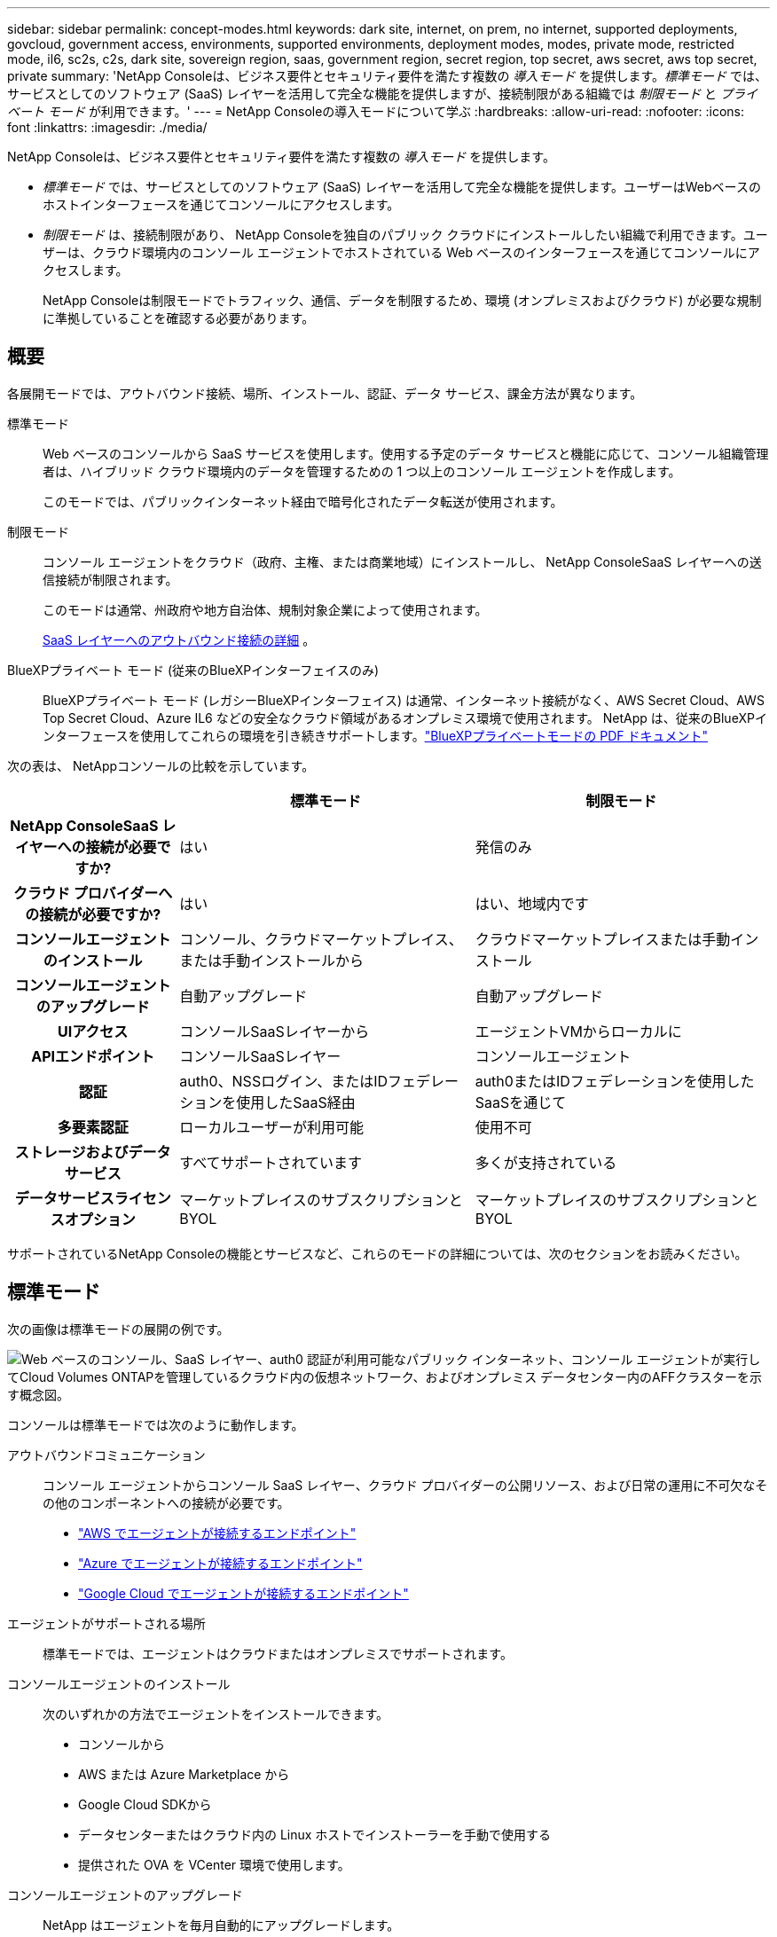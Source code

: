 ---
sidebar: sidebar 
permalink: concept-modes.html 
keywords: dark site, internet, on prem, no internet, supported deployments, govcloud, government access, environments, supported environments, deployment modes, modes, private mode, restricted mode, il6, sc2s, c2s, dark site, sovereign region, saas, government region, secret region, top secret, aws secret, aws top secret, private 
summary: 'NetApp Consoleは、ビジネス要件とセキュリティ要件を満たす複数の _導入モード_ を提供します。_標準モード_ では、サービスとしてのソフトウェア (SaaS) レイヤーを活用して完全な機能を提供しますが、接続制限がある組織では _制限モード_ と _プライベート モード_ が利用できます。' 
---
= NetApp Consoleの導入モードについて学ぶ
:hardbreaks:
:allow-uri-read: 
:nofooter: 
:icons: font
:linkattrs: 
:imagesdir: ./media/


[role="lead"]
NetApp Consoleは、ビジネス要件とセキュリティ要件を満たす複数の _導入モード_ を提供します。

* _標準モード_ では、サービスとしてのソフトウェア (SaaS) レイヤーを活用して完全な機能を提供します。ユーザーはWebベースのホストインターフェースを通じてコンソールにアクセスします。
* _制限モード_ は、接続制限があり、 NetApp Consoleを独自のパブリック クラウドにインストールしたい組織で利用できます。ユーザーは、クラウド環境内のコンソール エージェントでホストされている Web ベースのインターフェースを通じてコン​​ソールにアクセスします。
+
NetApp Consoleは制限モードでトラフィック、通信、データを制限するため、環境 (オンプレミスおよびクラウド) が必要な規制に準拠していることを確認する必要があります。





== 概要

各展開モードでは、アウトバウンド接続、場所、インストール、認証、データ サービス、課金方法が異なります。

標準モード:: Web ベースのコンソールから SaaS サービスを使用します。使用する予定のデータ サービスと機能に応じて、コンソール組織管理者は、ハイブリッド クラウド環境内のデータを管理するための 1 つ以上のコンソール エージェントを作成します。
+
--
このモードでは、パブリックインターネット経由で暗号化されたデータ転送が使用されます。

--
制限モード:: コンソール エージェントをクラウド（政府、主権、または商業地域）にインストールし、 NetApp ConsoleSaaS レイヤーへの送信接続が制限されます。
+
--
このモードは通常、州政府や地方自治体、規制対象企業によって使用されます。

<<制限モード,SaaS レイヤーへのアウトバウンド接続の詳細>> 。

--
BlueXPプライベート モード (従来のBlueXPインターフェイスのみ):: BlueXPプライベート モード (レガシーBlueXPインターフェイス) は通常、インターネット接続がなく、AWS Secret Cloud、AWS Top Secret Cloud、Azure IL6 などの安全なクラウド領域があるオンプレミス環境で使用されます。  NetApp は、従来のBlueXPインターフェースを使用してこれらの環境を引き続きサポートします。link:media/BlueXP-Private-Mode-legacy-interface.pdf["BlueXPプライベートモードの PDF ドキュメント"^]


次の表は、 NetAppコンソールの比較を示しています。

[cols="16h,28,28"]
|===
|  | 標準モード | 制限モード 


| NetApp ConsoleSaaS レイヤーへの接続が必要ですか? | はい | 発信のみ 


| クラウド プロバイダーへの接続が必要ですか? | はい | はい、地域内です 


| コンソールエージェントのインストール | コンソール、クラウドマーケットプレイス、または手動インストールから | クラウドマーケットプレイスまたは手動インストール 


| コンソールエージェントのアップグレード | 自動アップグレード | 自動アップグレード 


| UIアクセス | コンソールSaaSレイヤーから | エージェントVMからローカルに 


| APIエンドポイント | コンソールSaaSレイヤー | コンソールエージェント 


| 認証 | auth0、NSSログイン、またはIDフェデレーションを使用したSaaS経由 | auth0またはIDフェデレーションを使用したSaaSを通じて 


| 多要素認証 | ローカルユーザーが利用可能 | 使用不可 


| ストレージおよびデータサービス | すべてサポートされています | 多くが支持されている 


| データサービスライセンスオプション | マーケットプレイスのサブスクリプションとBYOL | マーケットプレイスのサブスクリプションとBYOL 
|===
サポートされているNetApp Consoleの機能とサービスなど、これらのモードの詳細については、次のセクションをお読みください。



== 標準モード

次の画像は標準モードの展開の例です。

image:diagram-standard-mode.png["Web ベースのコンソール、SaaS レイヤー、auth0 認証が利用可能なパブリック インターネット、コンソール エージェントが実行してCloud Volumes ONTAPを管理しているクラウド内の仮想ネットワーク、およびオンプレミス データセンター内のAFFクラスターを示す概念図。"]

コンソールは標準モードでは次のように動作します。

アウトバウンドコミュニケーション:: コンソール エージェントからコンソール SaaS レイヤー、クラウド プロバイダーの公開リソース、および日常の運用に不可欠なその他のコンポーネントへの接続が必要です。
+
--
* link:task-install-agent-aws-console.html#networking-aws-agent["AWS でエージェントが接続するエンドポイント"]
* link:task-install-agent-azure-console.html#networking-azure-agent["Azure でエージェントが接続するエンドポイント"]
* link:task-install-agent-google-console-gcloud.html#networking-gcp-agent["Google Cloud でエージェントが接続するエンドポイント"]


--
エージェントがサポートされる場所:: 標準モードでは、エージェントはクラウドまたはオンプレミスでサポートされます。
コンソールエージェントのインストール:: 次のいずれかの方法でエージェントをインストールできます。
+
--
* コンソールから
* AWS または Azure Marketplace から
* Google Cloud SDKから
* データセンターまたはクラウド内の Linux ホストでインストーラーを手動で使用する
* 提供された OVA を VCenter 環境で使用します。


--
コンソールエージェントのアップグレード:: NetApp はエージェントを毎月自動的にアップグレードします。
ユーザーインターフェースアクセス:: ユーザー インターフェイスには、SaaS レイヤーを通じて提供される Web ベースのコンソールからアクセスできます。
APIエンドポイント:: API呼び出しは次のエンドポイントに対して行われます: \https://api.bluexp.netapp.com
認証:: auth0 またはNetAppサポート サイト (NSS) ログインによる認証。アイデンティティ連携が利用可能です。
サポートされているデータサービス:: すべてのNetAppデータ サービスがサポートされています。link:https://docs.netapp.com/us-en/data-services-family/index.html["NetAppデータサービスの詳細"^] 。
サポートされているライセンスオプション:: マーケットプレイスのサブスクリプションと BYOL は標準モードでサポートされていますが、サポートされるライセンス オプションは使用しているNetAppデータ サービスによって異なります。利用可能なライセンス オプションの詳細については、各サービスのドキュメントを確認してください。
標準モードの開始方法:: に行く https://console.netapp.com["NetApp Console"^]そしてサインアップしてください。
+
--
link:task-quick-start-standard-mode.html["標準モードの開始方法を学ぶ"] 。

--




== 制限モード

次の画像は、制限モードの展開の例です。

image:diagram-restricted-mode.png["SaaS レイヤーと auth0 認証が利用可能なパブリック インターネット、コンソール エージェントが実行されて Web ベースのコンソールへのアクセスを提供し、オンプレミス データセンターでCloud Volumes ONTAPとAFFクラスターを管理しているクラウド内の仮想ネットワークを示す概念図。"]

制限モードではコンソールは次のように動作します。

アウトバウンドコミュニケーション:: エージェントは、データ サービス、ソフトウェア アップグレード、認証、メタデータの転送のために、コンソール SaaS レイヤーへの送信接続を必要とします。
+
--
コンソール SaaS レイヤーはエージェントへの通信を開始しません。エージェントは、コンソール SaaS レイヤーとのすべての通信を開始し、必要に応じてデータをプルまたはプッシュします。

リージョン内からクラウド プロバイダー リソースへの接続も必要です。

--
エージェントがサポートされる場所:: 制限モードでは、エージェントはクラウド（政府リージョン、主権リージョン、または商用リージョン）でサポートされます。
コンソールエージェントのインストール:: AWS または Azure Marketplace からインストールすることも、独自の Linux ホストに手動でインストールすることも、VCenter 環境でダウンロード可能な OVA を使用することもできます。
コンソールエージェントのアップグレード:: NetApp は、毎月のアップデートでエージェント ソフトウェアを自動的にアップグレードします。
ユーザーインターフェースアクセス:: ユーザー インターフェースには、クラウド リージョンにデプロイされたエージェント仮想マシンからアクセスできます。
APIエンドポイント:: API 呼び出しはエージェント仮想マシンに対して行われます。
認証:: 認証は auth0 を通じて提供されます。アイデンティティフェデレーションも利用可能です。
サポートされているストレージ管理およびデータサービス:: 制限モードの次のストレージおよびデータ サービス:
+
--
[cols="2*"]
|===
| サポートされているサービス | 注記 


| Azure NetApp Files | 完全サポート 


| バックアップとリカバリ | 制限モードの政府地域および商用地域でサポートされます。制限モードの主権地域ではサポートされません。制限モードでは、 NetApp Backup and Recovery はONTAPボリューム データのみのバックアップと復元をサポートします。 https://docs.netapp.com/us-en/data-services-backup-recovery/prev-ontap-protect-journey.html#support-for-sites-with-limited-internet-connectivity["ONTAPデータのサポートされているバックアップ先のリストを表示します"^]アプリケーション データおよび仮想マシン データのバックアップと復元はサポートされていません。 


| NetApp Data Classification  a| 
制限モードの政府地域でサポートされます。商用地域または制限モードのソブリン地域ではサポートされません。



| Cloud Volumes ONTAP | 完全サポート 


| Licenses and subscriptions | 制限モードでサポートされている以下のライセンス オプションを使用して、ライセンスおよびサブスクリプション情報にアクセスできます。 


| オンプレミスのONTAPクラスタ | コンソール エージェントを使用した検出とコンソール エージェントを使用しない検出 (直接検出) の両方がサポートされています。コンソール エージェントなしでオンプレミス クラスターを検出する場合、詳細ビュー (システム マネージャー) はサポートされません。 


| レプリケーション | 制限モードの政府地域でサポートされます。商用地域または制限モードのソブリン地域ではサポートされません。 
|===
--
サポートされているライセンスオプション:: 制限モードでは、次のライセンス オプションがサポートされています。
+
--
* マーケットプレイスのサブスクリプション（時間単位および年間契約）
+
次の点に注意してください。

+
** Cloud Volumes ONTAPの場合、容量ベースのライセンスのみがサポートされます。
** Azure では、政府地域では年間契約はサポートされていません。


* BYOL
+
Cloud Volumes ONTAPの場合、容量ベースのライセンスとノードベースのライセンスの両方が BYOL でサポートされます。



--
制限モードの開始方法:: NetApp Console組織を作成するときに、制限モードを有効にする必要があります。


まだ組織がない場合は、手動でインストールした、またはクラウド プロバイダーのマーケットプレイスから作成したコンソール エージェントから初めてコンソールにログインするときに、組織を作成して制限モードを有効にするように求められます。


NOTE: 組織を作成した後は、制限モード設定を変更することはできません。

link:task-quick-start-restricted-mode.html["制限モードの開始方法を学ぶ"] 。



== サービスと機能の比較

次の表は、制限モードでサポートされているサービスと機能をすぐに識別するのに役立ちます。

一部のサービスは制限付きでサポートされる場合がありますのでご了承ください。これらのサービスが制限モードでどのようにサポートされるかの詳細については、上記のセクションを参照してください。

[cols="19,27,27"]
|===
| 製品分野 | NetAppデータサービスまたは機能 | 制限モード 


.10+| *ストレージ* 表のこの部分には、コンソールからのストレージ システム管理のサポートがリストされています。  NetApp Backup and Recoveryでサポートされているバックアップ先は示されません。 | Amazon FSx for ONTAP | いいえ 


| Amazon S3 | いいえ 


| Azure ブロブ | いいえ 


| Azure NetApp Files | はい 


| Cloud Volumes ONTAP | はい 


| Google Cloud NetApp Volumes | いいえ 


| Google Cloud Storage | いいえ 


| オンプレミスのONTAPクラスタ | はい 


| Eシリーズ | いいえ 


| StorageGRID | いいえ 


.9+| *データサービス* | NetAppバックアップとリカバリ | はいhttps://docs.netapp.com/us-en/data-services-backup-recovery/prev-ontap-protect-journey.html#support-for-sites-with-limited-internet-connectivity["ONTAPボリュームデータのサポートされているバックアップ先のリストを表示します"^] 


| NetApp Data Classification | はい 


| NetApp Copy and Sync | いいえ 


| NetApp Disaster Recovery | いいえ 


| NetApp Ransomware Resilience | いいえ 


| NetApp Replication | はい 


| NetApp Cloud Tiering | いいえ 


| NetAppボリュームキャッシュ | いいえ 


| NetAppワークロード ファクトリー | いいえ 


.14+| *特徴* | アラート | いいえ 


| Digital Advisor | いいえ 


| ライセンスとサブスクリプションの管理 | はい 


| アイデンティティとアクセス管理 | はい 


| Credentials | はい 


| フェデレーション | はい 


| ライフサイクルプランニング | いいえ 


| 多要素認証 | はい 


| NSSアカウント | はい 


| 通知 | はい 


| 検索 | はい 


| ソフトウェアアップデート | いいえ 


| 持続可能性 | いいえ 


| 監査 | はい 
|===